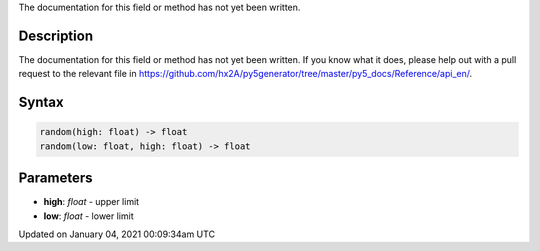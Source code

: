.. title: random()
.. slug: random
.. date: 2021-01-04 00:09:34 UTC+00:00
.. tags:
.. category:
.. link:
.. description: py5 random() documentation
.. type: text

The documentation for this field or method has not yet been written.

Description
===========

The documentation for this field or method has not yet been written. If you know what it does, please help out with a pull request to the relevant file in https://github.com/hx2A/py5generator/tree/master/py5_docs/Reference/api_en/.

Syntax
======

.. code:: python

    random(high: float) -> float
    random(low: float, high: float) -> float

Parameters
==========

* **high**: `float` - upper limit
* **low**: `float` - lower limit


Updated on January 04, 2021 00:09:34am UTC

